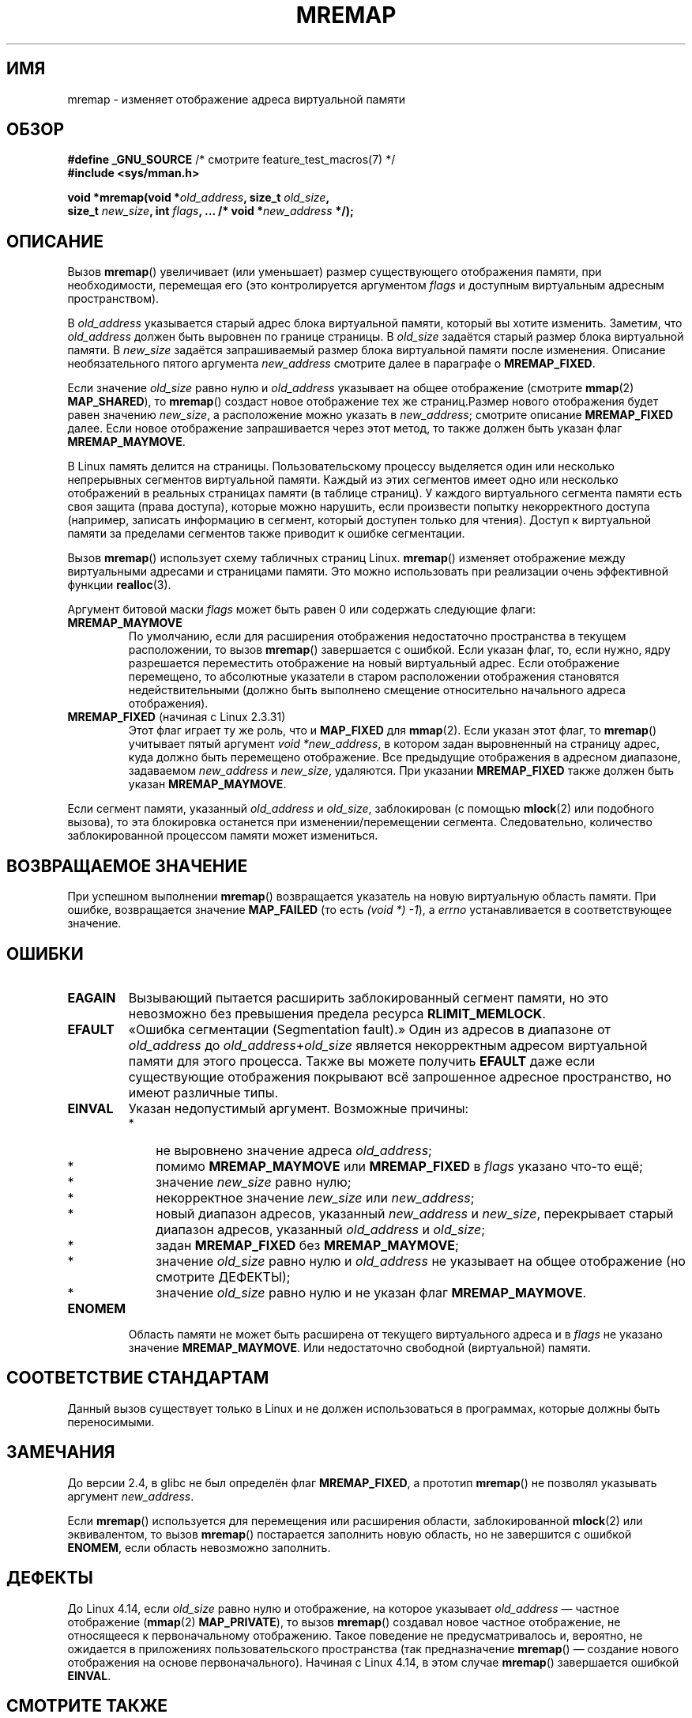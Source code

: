 .\" -*- mode: troff; coding: UTF-8 -*-
.\" Copyright (c) 1996 Tom Bjorkholm <tomb@mydata.se>
.\"
.\" %%%LICENSE_START(GPLv2+_DOC_FULL)
.\" This is free documentation; you can redistribute it and/or
.\" modify it under the terms of the GNU General Public License as
.\" published by the Free Software Foundation; either version 2 of
.\" the License, or (at your option) any later version.
.\"
.\" The GNU General Public License's references to "object code"
.\" and "executables" are to be interpreted as the output of any
.\" document formatting or typesetting system, including
.\" intermediate and printed output.
.\"
.\" This manual is distributed in the hope that it will be useful,
.\" but WITHOUT ANY WARRANTY; without even the implied warranty of
.\" MERCHANTABILITY or FITNESS FOR A PARTICULAR PURPOSE.  See the
.\" GNU General Public License for more details.
.\"
.\" You should have received a copy of the GNU General Public
.\" License along with this manual; if not, see
.\" <http://www.gnu.org/licenses/>.
.\" %%%LICENSE_END
.\"
.\" 1996-04-11 Tom Bjorkholm <tomb@mydata.se>
.\"            First version written (1.3.86)
.\" 1996-04-12 Tom Bjorkholm <tomb@mydata.se>
.\"            Update for Linux 1.3.87 and later
.\" 2005-10-11 mtk: Added NOTES for MREMAP_FIXED; revised EINVAL text.
.\"
.\"*******************************************************************
.\"
.\" This file was generated with po4a. Translate the source file.
.\"
.\"*******************************************************************
.TH MREMAP 2 2019\-03\-06 Linux "Руководство программиста Linux"
.SH ИМЯ
mremap \- изменяет отображение адреса виртуальной памяти
.SH ОБЗОР
.nf
\fB#define _GNU_SOURCE\fP         /* смотрите feature_test_macros(7) */
\fB#include <sys/mman.h>\fP
.PP
\fBvoid *mremap(void *\fP\fIold_address\fP\fB, size_t \fP\fIold_size\fP\fB,\fP
\fB             size_t \fP\fInew_size\fP\fB, int \fP\fIflags\fP\fB, ... /* void *\fP\fInew_address\fP\fB */);\fP
.fi
.SH ОПИСАНИЕ
Вызов \fBmremap\fP() увеличивает (или уменьшает) размер существующего
отображения памяти, при необходимости, перемещая его (это контролируется
аргументом \fIflags\fP и доступным виртуальным адресным пространством).
.PP
В \fIold_address\fP указывается старый адрес блока виртуальной памяти, который
вы хотите изменить. Заметим, что \fIold_address\fP должен быть выровнен по
границе страницы. В \fIold_size\fP задаётся старый размер блока виртуальной
памяти. В \fInew_size\fP задаётся запрашиваемый размер блока виртуальной памяти
после изменения. Описание необязательного пятого аргумента \fInew_address\fP
смотрите далее в параграфе о \fBMREMAP_FIXED\fP.
.PP
Если значение \fIold_size\fP равно нулю и \fIold_address\fP указывает на общее
отображение (смотрите \fBmmap\fP(2)  \fBMAP_SHARED\fP), то \fBmremap\fP() создаст
новое отображение тех же страниц.Размер нового отображения будет равен
значению \fInew_size\fP, а расположение можно указать в \fInew_address\fP;
смотрите описание \fBMREMAP_FIXED\fP далее. Если новое отображение
запрашивается через этот метод, то также должен быть указан флаг
\fBMREMAP_MAYMOVE\fP.
.PP
В Linux память делится на страницы. Пользовательскому процессу выделяется
один или несколько непрерывных сегментов виртуальной памяти. Каждый из этих
сегментов имеет одно или несколько отображений в реальных страницах памяти
(в таблице страниц). У каждого виртуального сегмента памяти есть своя защита
(права доступа), которые можно нарушить, если произвести попытку
некорректного доступа (например, записать информацию в сегмент, который
доступен только для чтения). Доступ к виртуальной памяти за пределами
сегментов также приводит к ошибке сегментации.
.PP
Вызов \fBmremap\fP() использует схему табличных страниц Linux. \fBmremap\fP()
изменяет отображение между виртуальными адресами и страницами памяти. Это
можно использовать при реализации очень эффективной функции \fBrealloc\fP(3).
.PP
Аргумент битовой маски \fIflags\fP может быть равен 0 или содержать следующие
флаги:
.TP 
\fBMREMAP_MAYMOVE\fP
По умолчанию, если для расширения отображения недостаточно пространства в
текущем расположении, то вызов \fBmremap\fP() завершается с ошибкой. Если
указан флаг, то, если нужно, ядру разрешается переместить отображение на
новый виртуальный адрес. Если отображение перемещено, то абсолютные
указатели в старом расположении отображения становятся недействительными
(должно быть выполнено смещение относительно начального адреса отображения).
.TP 
\fBMREMAP_FIXED\fP (начиная с Linux 2.3.31)
Этот флаг играет ту же роль, что и \fBMAP_FIXED\fP для \fBmmap\fP(2). Если указан
этот флаг, то \fBmremap\fP() учитывает пятый аргумент \fIvoid\ *new_address\fP, в
котором задан выровненный на страницу адрес, куда должно быть перемещено
отображение. Все предыдущие отображения в адресном диапазоне, задаваемом
\fInew_address\fP и \fInew_size\fP, удаляются. При указании \fBMREMAP_FIXED\fP также
должен быть указан \fBMREMAP_MAYMOVE\fP.
.PP
Если сегмент памяти, указанный \fIold_address\fP и \fIold_size\fP, заблокирован (с
помощью \fBmlock\fP(2) или подобного вызова), то эта блокировка останется при
изменении/перемещении сегмента. Следовательно, количество заблокированной
процессом памяти может измениться.
.SH "ВОЗВРАЩАЕМОЕ ЗНАЧЕНИЕ"
При успешном выполнении \fBmremap\fP() возвращается указатель на новую
виртуальную область памяти. При ошибке, возвращается значение \fBMAP_FAILED\fP
(то есть \fI(void\ *)\ \-1\fP), а \fIerrno\fP устанавливается в соответствующее
значение.
.SH ОШИБКИ
.TP 
\fBEAGAIN\fP
Вызывающий пытается расширить заблокированный сегмент памяти, но это
невозможно без превышения предела ресурса \fBRLIMIT_MEMLOCK\fP.
.TP 
\fBEFAULT\fP
«Ошибка сегментации (Segmentation fault).» Один из адресов в диапазоне от
\fIold_address\fP до \fIold_address\fP+\fIold_size\fP является некорректным адресом
виртуальной памяти для этого процесса. Также вы можете получить \fBEFAULT\fP
даже если существующие отображения покрывают всё запрошенное адресное
пространство, но имеют различные типы.
.TP 
\fBEINVAL\fP
Указан недопустимый аргумент. Возможные причины:
.RS
.IP * 3
не выровнено значение адреса \fIold_address\fP;
.IP *
помимо \fBMREMAP_MAYMOVE\fP или \fBMREMAP_FIXED\fP в \fIflags\fP указано что\-то ещё;
.IP *
значение \fInew_size\fP равно нулю;
.IP *
некорректное значение \fInew_size\fP или \fInew_address\fP;
.IP *
новый диапазон адресов, указанный \fInew_address\fP и \fInew_size\fP, перекрывает
старый диапазон адресов, указанный \fIold_address\fP и \fIold_size\fP;
.IP *
задан \fBMREMAP_FIXED\fP без \fBMREMAP_MAYMOVE\fP;
.IP *
значение \fIold_size\fP равно нулю и \fIold_address\fP не указывает на общее
отображение (но смотрите ДЕФЕКТЫ);
.IP *
значение \fIold_size\fP равно нулю и не указан флаг \fBMREMAP_MAYMOVE\fP.
.RE
.TP 
\fBENOMEM\fP
Область памяти не может быть расширена от текущего виртуального адреса и в
\fIflags\fP не указано значение \fBMREMAP_MAYMOVE\fP. Или недостаточно свободной
(виртуальной) памяти.
.SH "СООТВЕТСТВИЕ СТАНДАРТАМ"
.\" 4.2BSD had a (never actually implemented)
.\" .BR mremap (2)
.\" call with completely different semantics.
Данный вызов существует только в Linux и не должен использоваться в
программах, которые должны быть переносимыми.
.SH ЗАМЕЧАНИЯ
До версии 2.4, в glibc не был определён флаг \fBMREMAP_FIXED\fP, а прототип
\fBmremap\fP() не позволял указывать аргумент \fInew_address\fP.
.PP
Если \fBmremap\fP() используется для перемещения или расширения области,
заблокированной \fBmlock\fP(2) или эквивалентом, то вызов \fBmremap\fP()
постарается заполнить новую область, но не завершится с ошибкой \fBENOMEM\fP,
если область невозможно заполнить.
.SH ДЕФЕКТЫ
.\" commit dba58d3b8c5045ad89c1c95d33d01451e3964db7
До Linux 4.14, если \fIold_size\fP равно нулю и отображение, на которое
указывает \fIold_address\fP — частное отображение (\fBmmap\fP(2) \fBMAP_PRIVATE\fP),
то вызов \fBmremap\fP() создавал новое частное отображение, не относящееся к
первоначальному отображению. Такое поведение не предусматривалось и,
вероятно, не ожидается в приложениях пользовательского пространства (так
предназначение \fBmremap\fP() — создание нового отображения на основе
первоначального). Начиная с Linux 4.14, в этом случае \fBmremap\fP()
завершается ошибкой \fBEINVAL\fP.
.SH "СМОТРИТЕ ТАКЖЕ"
\fBbrk\fP(2), \fBgetpagesize\fP(2), \fBgetrlimit\fP(2), \fBmlock\fP(2), \fBmmap\fP(2),
\fBsbrk\fP(2), \fBmalloc\fP(3), \fBrealloc\fP(3)
.PP
Описание страничной памяти в вашей любимой книге по операционным системам
(например, \fIСовременные операционные системы\fP Эндрю С.\& Таненбаума,
\fIВнутри Linux\fP Рэндольфа Бентсона, \fIАрхитектура операционной системы UNIX
\fP Мориса Дж.\& Баха)
